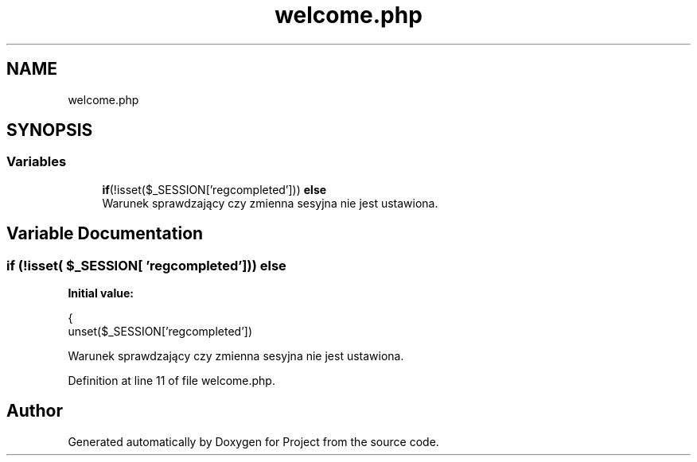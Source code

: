 .TH "welcome.php" 3 "Fri Jun 25 2021" "Project" \" -*- nroff -*-
.ad l
.nh
.SH NAME
welcome.php
.SH SYNOPSIS
.br
.PP
.SS "Variables"

.in +1c
.ti -1c
.RI "\fBif\fP(!isset($_SESSION['regcompleted'])) \fBelse\fP"
.br
.RI "Warunek sprawdzający czy zmienna sesyjna nie jest ustawiona\&. "
.in -1c
.SH "Variable Documentation"
.PP 
.SS "\fBif\fP (!isset( $_SESSION[ 'regcompleted'])) else"
\fBInitial value:\fP
.PP
.nf
{
        unset($_SESSION['regcompleted'])
.fi
.PP
Warunek sprawdzający czy zmienna sesyjna nie jest ustawiona\&. 
.PP
Definition at line 11 of file welcome\&.php\&.
.SH "Author"
.PP 
Generated automatically by Doxygen for Project from the source code\&.
